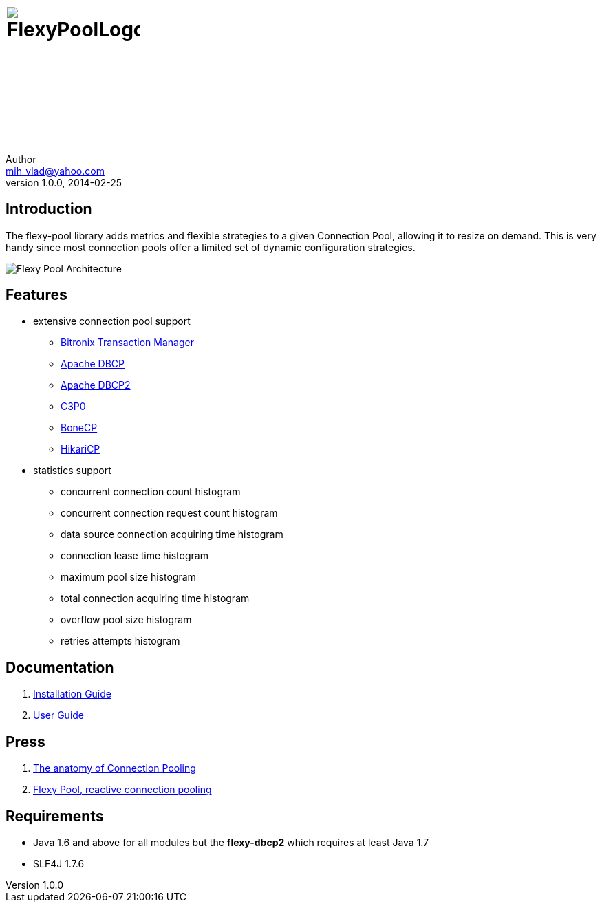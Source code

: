 = image:https://raw.githubusercontent.com/wiki/vladmihalcea/flexy-pool/image/FlexyPoolLogo.jpg[height=196]
Author <mih_vlad@yahoo.com>
v1.0.0, 2014-02-25
:homepage: http://vladmihalcea.com/

== Introduction

The flexy-pool library adds metrics and flexible strategies to a given Connection Pool, allowing it to resize on demand.
This is very handy since most connection pools offer a limited set of dynamic configuration strategies.

image::https://raw.githubusercontent.com/wiki/vladmihalcea/flexy-pool/image/architecture/FlexyPoolArchitecture.gif[Flexy Pool Architecture]

== Features 

* extensive connection pool support
** http://docs.codehaus.org/display/BTM/Home[Bitronix Transaction Manager]
** http://commons.apache.org/proper/commons-dbcp/[Apache DBCP]
** http://commons.apache.org/proper/commons-dbcp/[Apache DBCP2]
** http://www.mchange.com/projects/c3p0/[C3P0]
** http://jolbox.com/[BoneCP]
** http://brettwooldridge.github.io/HikariCP/[HikariCP]
* statistics support
** concurrent connection count histogram
** concurrent connection request count histogram
** data source connection acquiring time histogram
** connection lease time histogram
** maximum pool size histogram
** total connection acquiring time histogram
** overflow pool size histogram
** retries attempts histogram

== Documentation 

. https://github.com/vladmihalcea/flexy-pool/wiki/Installation-Guide[Installation Guide]
. https://github.com/vladmihalcea/flexy-pool/wiki/User-Guide[User Guide]

== Press

. http://vladmihalcea.com/2014/04/17/the-anatomy-of-connection-pooling[The anatomy of Connection Pooling]
. http://vladmihalcea.com/2014/04/25/flexy-pool-reactive-connection-pooling[Flexy Pool, reactive connection pooling]

== Requirements

* Java 1.6 and above for all modules but the *flexy-dbcp2* which requires at least Java 1.7
* SLF4J 1.7.6

